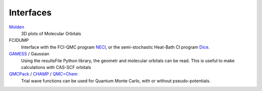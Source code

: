 Interfaces
==========

`Molden`_
  3D plots of Molecular Orbitals

FCIDUMP 
  Interface with the FCI-QMC program `NECI`_, or the semi-stochastic Heat-Bath CI
  program `Dice`_.

`GAMESS`_ / Gaussian 
  Using the resultsFile Python library, the geometr and molecular orbitals can be read.
  This is useful to make calculations with CAS-SCF orbitals

`QMCPack`_ / `CHAMP`_ / `QMC=Chem`_
  Trial wave functions can be used for Quantum Monte Carlo, with or without pseudo-potentials.


.. _Molden: http://cheminf.cmbi.ru.nl/molden/
.. _GAMESS: https://www.msg.chem.iastate.edu/gamess/
.. _QMC=Chem: https://github.com/scemama/qmcchem
.. _CHAMP: https://www.utwente.nl/en/tnw/ccp/research/CHAMP.html
.. _NECI: https://github.com/ghb24/NECI_STABLE
.. _Dice: https://sanshar.github.io/Dice/
.. _QMCPack: https://qmcpack.org
